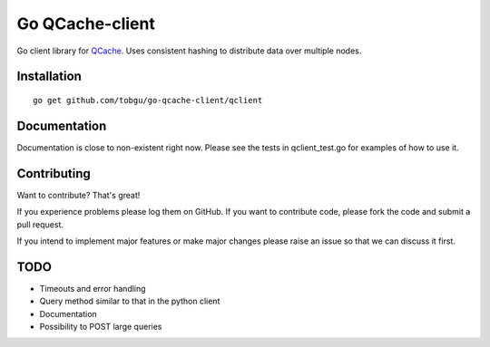 ================
Go QCache-client
================

.. _QCache: https://github.com/tobgu/qcache

Go client library for QCache_. Uses consistent hashing to distribute data over multiple nodes.

Installation
============
::

    go get github.com/tobgu/go-qcache-client/qclient

Documentation
=============

Documentation is close to non-existent right now. Please see the tests in qclient_test.go for examples of how to use it.


Contributing
============
Want to contribute? That's great!

If you experience problems please log them on GitHub. If you want to contribute code,
please fork the code and submit a pull request.

If you intend to implement major features or make major changes please raise an issue
so that we can discuss it first.

TODO
====
- Timeouts and error handling
- Query method similar to that in the python client
- Documentation
- Possibility to POST large queries
